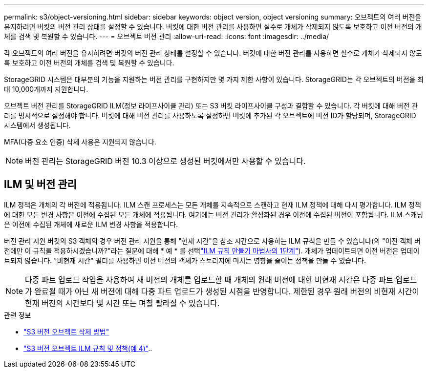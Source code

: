 ---
permalink: s3/object-versioning.html 
sidebar: sidebar 
keywords: object version, object versioning 
summary: 오브젝트의 여러 버전을 유지하려면 버킷의 버전 관리 상태를 설정할 수 있습니다. 버킷에 대한 버전 관리를 사용하면 실수로 개체가 삭제되지 않도록 보호하고 이전 버전의 개체를 검색 및 복원할 수 있습니다. 
---
= 오브젝트 버전 관리
:allow-uri-read: 
:icons: font
:imagesdir: ../media/


[role="lead"]
각 오브젝트의 여러 버전을 유지하려면 버킷의 버전 관리 상태를 설정할 수 있습니다. 버킷에 대한 버전 관리를 사용하면 실수로 개체가 삭제되지 않도록 보호하고 이전 버전의 개체를 검색 및 복원할 수 있습니다.

StorageGRID 시스템은 대부분의 기능을 지원하는 버전 관리를 구현하지만 몇 가지 제한 사항이 있습니다. StorageGRID는 각 오브젝트의 버전을 최대 10,000개까지 지원합니다.

오브젝트 버전 관리를 StorageGRID ILM(정보 라이프사이클 관리) 또는 S3 버킷 라이프사이클 구성과 결합할 수 있습니다. 각 버킷에 대해 버전 관리를 명시적으로 설정해야 합니다. 버킷에 대해 버전 관리를 사용하도록 설정하면 버킷에 추가된 각 오브젝트에 버전 ID가 할당되며, StorageGRID 시스템에서 생성됩니다.

MFA(다중 요소 인증) 삭제 사용은 지원되지 않습니다.


NOTE: 버전 관리는 StorageGRID 버전 10.3 이상으로 생성된 버킷에서만 사용할 수 있습니다.



== ILM 및 버전 관리

ILM 정책은 개체의 각 버전에 적용됩니다. ILM 스캔 프로세스는 모든 개체를 지속적으로 스캔하고 현재 ILM 정책에 대해 다시 평가합니다. ILM 정책에 대한 모든 변경 사항은 이전에 수집된 모든 개체에 적용됩니다. 여기에는 버전 관리가 활성화된 경우 이전에 수집된 버전이 포함됩니다. ILM 스캐닝은 이전에 수집된 개체에 새로운 ILM 변경 사항을 적용합니다.

버전 관리 지원 버킷의 S3 객체의 경우 버전 관리 지원을 통해 "현재 시간"을 참조 시간으로 사용하는 ILM 규칙을 만들 수 있습니다(의 "이전 객체 버전에만 이 규칙을 적용하시겠습니까?"라는 질문에 대해 * 예 * 를 선택link:../ilm/create-ilm-rule-enter-details.html["ILM 규칙 만들기 마법사의 1단계"]). 개체가 업데이트되면 이전 버전은 업데이트되지 않습니다. "비현재 시간" 필터를 사용하면 이전 버전의 객체가 스토리지에 미치는 영향을 줄이는 정책을 만들 수 있습니다.


NOTE: 다중 파트 업로드 작업을 사용하여 새 버전의 개체를 업로드할 때 개체의 원래 버전에 대한 비현재 시간은 다중 파트 업로드가 완료될 때가 아닌 새 버전에 대해 다중 파트 업로드가 생성된 시점을 반영합니다. 제한된 경우 원래 버전의 비현재 시간이 현재 버전의 시간보다 몇 시간 또는 며칠 빨라질 수 있습니다.

.관련 정보
* link:../ilm/how-objects-are-deleted.html#delete-s3-versioned-objects["S3 버전 오브젝트 삭제 방법"]
* link:../ilm/example-4-ilm-rules-and-policy-for-s3-versioned-objects.html["S3 버전 오브젝트 ILM 규칙 및 정책(예 4)"]..

